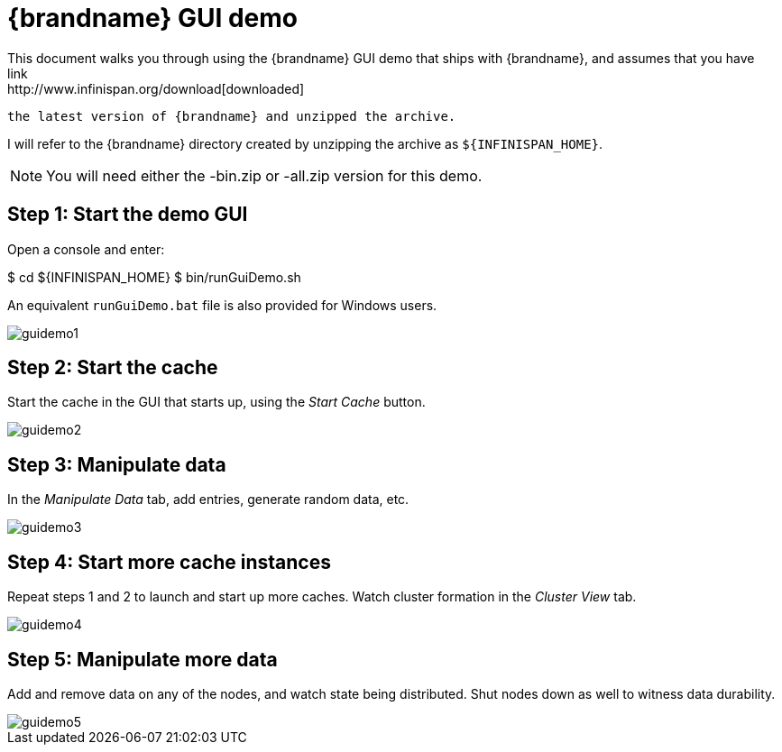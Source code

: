 = {brandname} GUI demo
This document walks you through using the {brandname} GUI demo that ships with {brandname}, and assumes that you have
ifndef::productized[]
 link:http://www.infinispan.org/download[downloaded]
endif::productized[]
  the latest version of {brandname} and unzipped the archive. 

I will refer to the {brandname} directory created by unzipping the archive as
ifndef::productized[]
 `${INFINISPAN_HOME}`.
endif::productized[]
ifdef::productized[]
 `${RHDG_HOME}`.
endif::productized[]

NOTE: You will need either the -bin.zip or -all.zip version for this demo.

== Step 1: Start the demo GUI
Open a console and enter:

ifndef::productized[]
$ cd ${INFINISPAN_HOME}
endif::productized[]
ifdef::productized[]
$ cd ${RHDG_HOME}
endif::productized[]
 $ bin/runGuiDemo.sh

An equivalent `runGuiDemo.bat` file is also provided for Windows users.

image::images/guidemo1.png[]

== Step 2: Start the cache
Start the cache in the GUI that starts up, using the _Start Cache_ button.

image::images/guidemo2.png[]

== Step 3: Manipulate data
In the _Manipulate Data_ tab, add entries, generate random data, etc.

image::images/guidemo3.png[]

== Step 4: Start more cache instances
Repeat steps 1 and 2 to launch and start up more caches.
Watch cluster formation in the _Cluster View_ tab.

image::images/guidemo4.png[]

== Step 5: Manipulate more data
Add and remove data on any of the nodes, and watch state being distributed.
Shut nodes down as well to witness data durability.

image::images/guidemo5.png[]
